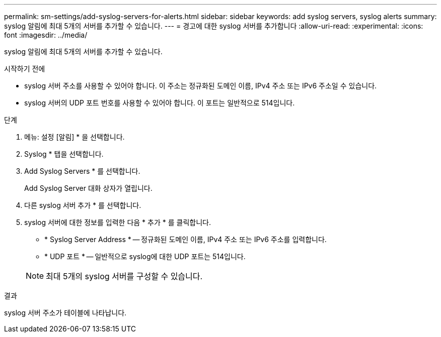 ---
permalink: sm-settings/add-syslog-servers-for-alerts.html 
sidebar: sidebar 
keywords: add syslog servers, syslog alerts 
summary: syslog 알림에 최대 5개의 서버를 추가할 수 있습니다. 
---
= 경고에 대한 syslog 서버를 추가합니다
:allow-uri-read: 
:experimental: 
:icons: font
:imagesdir: ../media/


[role="lead"]
syslog 알림에 최대 5개의 서버를 추가할 수 있습니다.

.시작하기 전에
* syslog 서버 주소를 사용할 수 있어야 합니다. 이 주소는 정규화된 도메인 이름, IPv4 주소 또는 IPv6 주소일 수 있습니다.
* syslog 서버의 UDP 포트 번호를 사용할 수 있어야 합니다. 이 포트는 일반적으로 514입니다.


.단계
. 메뉴: 설정 [알림] * 을 선택합니다.
. Syslog * 탭을 선택합니다.
. Add Syslog Servers * 를 선택합니다.
+
Add Syslog Server 대화 상자가 열립니다.

. 다른 syslog 서버 추가 * 를 선택합니다.
. syslog 서버에 대한 정보를 입력한 다음 * 추가 * 를 클릭합니다.
+
** * Syslog Server Address * -- 정규화된 도메인 이름, IPv4 주소 또는 IPv6 주소를 입력합니다.
** * UDP 포트 * -- 일반적으로 syslog에 대한 UDP 포트는 514입니다.


+
[NOTE]
====
최대 5개의 syslog 서버를 구성할 수 있습니다.

====


.결과
syslog 서버 주소가 테이블에 나타납니다.
